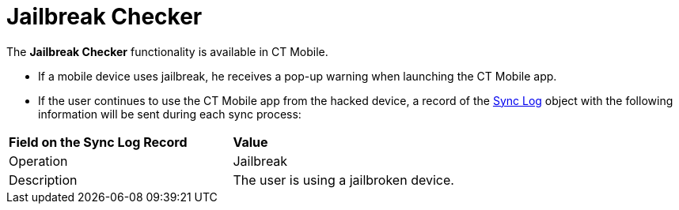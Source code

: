 = Jailbreak Checker

The *Jailbreak Checker* functionality is available in CT Mobile.

* If a mobile device uses jailbreak, he receives a pop-up warning when
launching the CT Mobile app.
* If the user continues to use the CT Mobile app from the hacked device,
a record of the xref:sync-log[Sync Log] object with the following
information will be sent during each sync process:



[cols=",",]
|===
|*Field on the Sync Log Record* |*Value*
|Operation |Jailbreak
|Description |The user is using a jailbroken device.
|===
